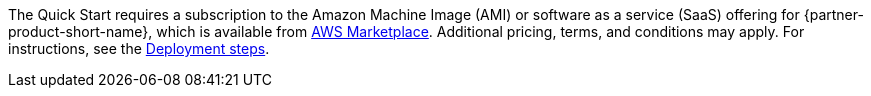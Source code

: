 // Include details about any licenses and how to sign up. Provide links as appropriate. If no licenses are required, clarify that. The following paragraphs provide examples of details you can provide. Remove italics, and rephrase as appropriate.

The Quick Start requires a subscription to the Amazon Machine Image (AMI) or software as a service (SaaS) offering for {partner-product-short-name}, which is available from https://aws.amazon.com/marketplace/[AWS Marketplace^]. Additional pricing, terms, and conditions may apply. For instructions, see the link:#_deployment_steps[Deployment steps].
